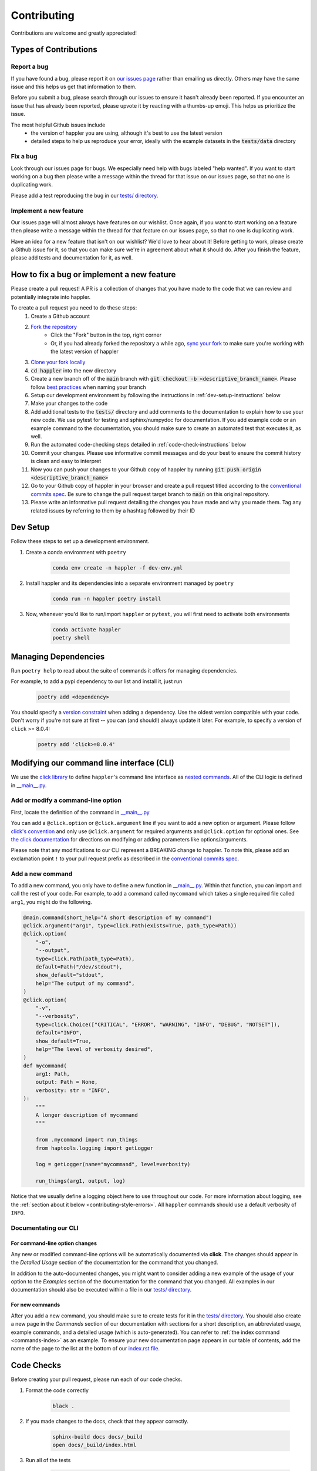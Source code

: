 .. _project_info-contributing:

============
Contributing
============

Contributions are welcome and greatly appreciated!


----------------------
Types of Contributions
----------------------
~~~~~~~~~~~~
Report a bug
~~~~~~~~~~~~
If you have found a bug, please report it on `our issues page <https://github.com/gymrek-lab/happler/issues>`_ rather than emailing us directly. Others may have the same issue and this helps us get that information to them.

Before you submit a bug, please search through our issues to ensure it hasn't already been reported. If you encounter an issue that has already been reported, please upvote it by reacting with a thumbs-up emoji. This helps us prioritize the issue.

The most helpful Github issues include
    - the version of happler you are using, although it's best to use the latest version
    - detailed steps to help us reproduce your error, ideally with the example datasets in the :code:`tests/data` directory

~~~~~~~~~
Fix a bug
~~~~~~~~~
Look through our issues page for bugs. We especially need help with bugs labeled "help wanted". If you want to start working on a bug then please write a message within the thread for that issue on our issues page, so that no one is duplicating work.

Please add a test reproducing the bug in our `tests/ directory <https://github.com/gymrek-lab/happler/tree/main/tests>`_.

~~~~~~~~~~~~~~~~~~~~~~~
Implement a new feature
~~~~~~~~~~~~~~~~~~~~~~~
Our issues page will almost always have features on our wishlist. Once again, if you want to start working on a feature then please write a message within the thread for that feature on our issues page, so that no one is duplicating work.

Have an idea for a new feature that isn't on our wishlist? We'd love to hear about it! Before getting to work, please create a Github issue for it, so that you can make sure we're in agreement about what it should do. After you finish the feature, please add tests and documentation for it, as well.

-------------------------------------------
How to fix a bug or implement a new feature
-------------------------------------------
Please create a pull request! A PR is a collection of changes that you have made to the code that we can review and potentially integrate into happler.

To create a pull request you need to do these steps:
    1. Create a Github account
    2. `Fork the repository <https://docs.github.com/en/get-started/quickstart/fork-a-repo#forking-a-repository>`_
        - Click the "Fork" button in the top, right corner
        - Or, if you had already forked the repository a while ago, `sync your fork <https://docs.github.com/en/github/collaborating-with-pull-requests/working-with-forks/syncing-a-fork>`_ to make sure you're working with the latest version of happler
    3. `Clone your fork locally <https://docs.github.com/en/get-started/quickstart/fork-a-repo#cloning-your-forked-repository>`_
    4. :code:`cd happler` into the new directory
    5. Create a new branch off of the :code:`main` branch with :code:`git checkout -b <descriptive_branch_name>`. Please follow `best practices <https://www.conventionalcommits.org/>`_ when naming your branch
    6. Setup our development environment by following the instructions in :ref:`dev-setup-instructions` below
    7. Make your changes to the code
    8. Add additional tests to the :code:`tests/` directory and add comments to the documentation to explain how to use your new code. We use pytest for testing and sphinx/numpydoc for documentation. If you add example code or an example command to the documentation, you should make sure to create an automated test that executes it, as well.
    9. Run the automated code-checking steps detailed in :ref:`code-check-instructions` below
    10. Commit your changes. Please use informative commit messages and do your best to ensure the commit history is clean and easy to interpret
    11. Now you can push your changes to your Github copy of happler by running :code:`git push origin <descriptive_branch_name>`
    12. Go to your Github copy of happler in your browser and create a pull request titled according to the `conventional commits spec <https://www.conventionalcommits.org/>`_. Be sure to change the pull request target branch to :code:`main` on this original repository.
    13. Please write an informative pull request detailing the changes you have made and why you made them. Tag any related issues by referring to them by a hashtag followed by their ID


.. _dev-setup-instructions:

------------
Dev Setup
------------

Follow these steps to set up a development environment.

1. Create a conda environment with ``poetry``

    .. code-block:: bash

        conda env create -n happler -f dev-env.yml
2. Install happler and its dependencies into a separate environment managed by ``poetry``

    .. code-block:: bash

        conda run -n happler poetry install

3. Now, whenever you'd like to run/import ``happler`` or ``pytest``, you will first need to activate both environments

    .. code-block:: bash

        conda activate happler
        poetry shell

---------------------
Managing Dependencies
---------------------
Run ``poetry help`` to read about the suite of commands it offers for managing dependencies.

For example, to add a pypi dependency to our list and install it, just run

    .. code-block:: bash

        poetry add <dependency>

You should specify a `version constraint <https://python-poetry.org/docs/master/dependency-specification>`_ when adding a dependency. Use the oldest version compatible with your code. Don't worry if you're not sure at first -- you can (and should!) always update it later. For example, to specify a version of ``click`` >= 8.0.4:

    .. code-block:: bash

        poetry add 'click>=8.0.4'


------------------------------------------
Modifying our command line interface (CLI)
------------------------------------------
We use the `click library <https://click.palletsprojects.com/>`_ to define ``happler``'s command line interface as `nested commands <https://click.palletsprojects.com/quickstart/#nesting-commands>`_. All of the CLI logic is defined in `__main__.py <https://github.com/gymrek-lab/happler/blob/main/happler/__main__.py>`_.

~~~~~~~~~~~~~~~~~~~~~~~~~~~~~~~~~~~
Add or modify a command-line option
~~~~~~~~~~~~~~~~~~~~~~~~~~~~~~~~~~~
First, locate the definition of the command in `__main__.py <https://github.com/gymrek-lab/happler/blob/main/happler/__main__.py>`_

You can add a ``@click.option`` or ``@click.argument`` line if you want to add a new option or argument. Please follow `click's convention <https://click.palletsprojects.com/parameters/#parameters>`_ and only use ``@click.argument`` for required arguments and ``@click.option`` for optional ones. See `the click documentation <https://click.palletsprojects.com/#documentation>`_ for directions on modifying or adding parameters like options/arguments.

Please note that any modifications to our CLI represent a BREAKING change to happler. To note this, please add an exclamation point ``!`` to your pull request prefix as described in the `conventional commits spec <https://www.conventionalcommits.org/>`_.

~~~~~~~~~~~~~~~~~
Add a new command
~~~~~~~~~~~~~~~~~
To add a new command, you only have to define a new function in `__main__.py <https://github.com/gymrek-lab/happler/blob/main/happler/__main__.py>`_. Within that function, you can import and call the rest of your code. For example, to add a command called ``mycommand`` which takes a single required file called ``arg1``, you might do the following.

.. code-block:: python

    @main.command(short_help="A short description of my command")
    @click.argument("arg1", type=click.Path(exists=True, path_type=Path))
    @click.option(
        "-o",
        "--output",
        type=click.Path(path_type=Path),
        default=Path("/dev/stdout"),
        show_default="stdout",
        help="The output of my command",
    )
    @click.option(
        "-v",
        "--verbosity",
        type=click.Choice(["CRITICAL", "ERROR", "WARNING", "INFO", "DEBUG", "NOTSET"]),
        default="INFO",
        show_default=True,
        help="The level of verbosity desired",
    )
    def mycommand(
        arg1: Path,
        output: Path = None,
        verbosity: str = "INFO",
    ):
        """
        A longer description of mycommand
        """

        from .mycommand import run_things
        from haptools.logging import getLogger

        log = getLogger(name="mycommand", level=verbosity)

        run_things(arg1, output, log)

Notice that we usually define a logging object here to use throughout our code. For more information about logging, see the :ref:`section about it below <contributing-style-errors>`. All ``happler`` commands should use a default verbosity of ``INFO``.

~~~~~~~~~~~~~~~~~~~~~
Documentating our CLI
~~~~~~~~~~~~~~~~~~~~~

+++++++++++++++++++++++++++++++
For command-line option changes
+++++++++++++++++++++++++++++++

Any new or modified command-line options will be automatically documented via **click**. The changes should appear in the *Detailed Usage* section of the documentation for the command that you changed.

In addition to the auto-documented changes, you might want to consider adding a new example of the usage of your option to the *Examples* section of the documentation for the command that you changed. All examples in our documentation should also be executed within a file in our `tests/ directory <https://github.com/gymrek-lab/happler/tree/main/tests>`_.

++++++++++++++++
For new commands
++++++++++++++++

After you add a new command, you should make sure to create tests for it in the `tests/ directory <https://github.com/gymrek-lab/happler/tree/main/tests>`_. You should also create a new page in the *Commands* section of our documentation with sections for a short description, an abbreviated usage, example commands, and a detailed usage (which is auto-generated). You can refer to :ref:`the index command <commands-index>` as an example. To ensure your new documentation page appears in our table of contents, add the name of the page to the list at the bottom of our `index.rst file <https://github.com/gymrek-lab/happler/blob/main/docs/index.rst>`_.

.. _code-check-instructions:

-----------
Code Checks
-----------
Before creating your pull request, please run each of our code checks.

1. Format the code correctly

    .. code-block:: bash

        black .

2. If you made changes to the docs, check that they appear correctly.

    .. code-block:: bash

        sphinx-build docs docs/_build
        open docs/_build/index.html

3. Run all of the tests

    .. code-block:: bash

        pytest tests/

    You can also build the package and run the tests from the built version using ``nox``. This will fully simulate installing the package from PyPI.

    .. code-block:: bash

        nox --session=tests

---------------------
Publish a new version
---------------------
To publish a new version of happler:

1. First, locate `the most recent happler PR <https://github.com/gymrek-lab/happler/pulls>`_ prefixed "chore(main)" created by our Github actions bot
2. List an admin on our repository (currently: ``@aryarm``) as a reviewer of the PR and ask them to merge it
3. The bot will automatically create a new version on PyPI and tag a release on Github
4. A few hours later, bioconda will automatically detect the new release on PyPI and create a PR in `their repository <https://github.com/bioconda/bioconda-recipes/pulls>`_
5. Check that all of the dependencies in the recipe have been updated properly. If they are, you should comment on the bioconda PR with "@BiocondaBot please add label"
6. After 1-2 days, someone from the bioconda team will merge our PR and the version will get updated on bioconda. Otherwise, ping them a reminder on `Gitter <https://gitter.im/bioconda/Lobby>`_

-----
Style
-----
~~~~
Code
~~~~

    1. Please type-hint all function parameters
    2. Please adhere to PEP8 whenever possible. :code:`black` will help you with this.
    3. Please use relative imports whenever importing modules from the code base
    4. For readability, please separate imports into three paragraph blocks:
        i. from the python standard library
        ii. from external, third party packages
        iii. from our own internal code

.. _contributing-style-errors:

~~~~~~
Errors
~~~~~~
We use the `Python logging module <https://coralogix.com/blog/python-logging-best-practices-tips/>`_ for all messages, including warnings, debugging info, and otherwise. For example, all classes in the ``data`` module have a ``log`` property that stores a logger object. If you are creating a new command, you can use our custom logging module to retrieve a suitable object.

.. code-block:: python

    from haptools.logging import getLogger

    # the level of verbosity desired by the user
    # can be: CRITICAL, ERROR, WARNING, INFO, DEBUG, or NOTSET
    verbosity = "DEBUG"

    # create a new logger object for the transform command
    log = getLogger(name="transform", level=verbosity)

    # log a warning message to the logger
    log.warning("This is a warning")

This way, the user can choose their level of verbosity among *CRITICAL*, *ERROR*, *WARNING*, *INFO*, *DEBUG*, and *NOTSET*. However, for critical errors (especially for those in the ``data`` module), our convention is to raise exceptions, usually with a custom ``ValueError``.

~~~~~~~~~~~~~~~~~~~
Git commit messages
~~~~~~~~~~~~~~~~~~~

    1. Use the present tense ("Add feature" not "Added feature")
    2. Use the imperative mood ("Move cursor to..." not "Moves cursor to...")
    3. Reference issues and pull requests liberally after the first line
